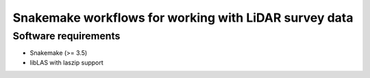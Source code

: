 ========================================================
 Snakemake workflows for working with LiDAR survey data
========================================================

Software requirements
=====================

- Snakemake (>= 3.5)
- libLAS with laszip support

